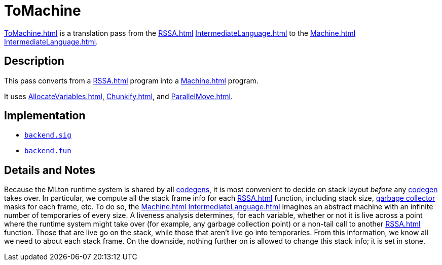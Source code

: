 = ToMachine

<<ToMachine#>> is a translation pass from the <<RSSA#>>
<<IntermediateLanguage#>> to the <<Machine#>> <<IntermediateLanguage#>>.

== Description

This pass converts from a <<RSSA#>> program into a <<Machine#>> program.

It uses <<AllocateVariables#>>, <<Chunkify#>>, and <<ParallelMove#>>.

== Implementation

* https://github.com/MLton/mlton/blob/master/mlton/backend/backend.sig[`backend.sig`]
* https://github.com/MLton/mlton/blob/master/mlton/backend/backend.fun[`backend.fun`]

== Details and Notes

Because the MLton runtime system is shared by all <<Codegen#,codegens>>, it is most
convenient to decide on stack layout _before_ any <<Codegen#,codegen>> takes over.
In particular, we compute all the stack frame info for each <<RSSA#>>
function, including stack size, <<GarbageCollection#,garbage collector>>
masks for each frame, etc.  To do so, the <<Machine#>>
<<IntermediateLanguage#>> imagines an abstract machine with an infinite
number of temporaries of every size.  A liveness analysis
determines, for each variable, whether or not it is live across a
point where the runtime system might take over (for example, any
garbage collection point) or a non-tail call to another <<RSSA#>>
function.  Those that are live go on the stack, while those that
aren't live go into temporaries.  From this information, we know
all we need to about each stack frame.  On the downside, nothing
further on is allowed to change this stack info; it is set in stone.
